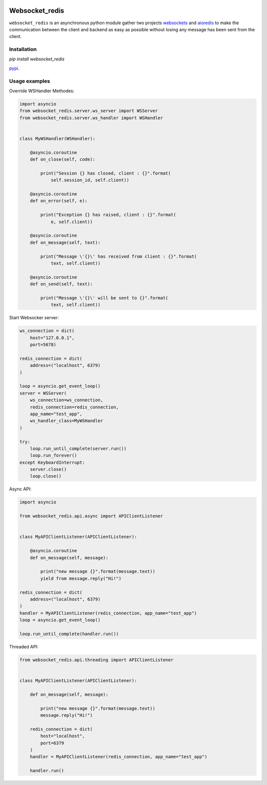 |  |versions| |status| |codecov|

Websocket_redis
=============
``websocket_redis`` is an asynchronous python module gather two projects `websockets <https://github.com/aaugustin/websockets>`_ and `aioredis <https://github.com/aio-libs/aioredis>`_ to make the communication between the client and backend as easy as possible without losing any message has been sent from the client.

Installation
------------
.. code:: shell
`pip install websocket_redis` 

`pypi <https://pypi.python.org/pypi/websocket_redis>`_.

Usage examples
--------------

Override WSHandler Methodes:

.. code:: python

    import asyncio
    from websocket_redis.server.ws_server import WSServer
    from websocket_redis.server.ws_handler import WSHandler
    
    
    class MyWSHandler(WSHandler):
    
        @asyncio.coroutine
        def on_close(self, code):
    
            print("Session {} has closed, client : {}".format(
                self.session_id, self.client))
    
        @asyncio.coroutine
        def on_error(self, e):
    
            print("Exception {} has raised, client : {}".format(
                e, self.client))
    
        @asyncio.coroutine
        def on_message(self, text):
    
            print("Message \'{}\' has received from client : {}".format(
                text, self.client))
    
        @asyncio.coroutine
        def on_send(self, text):
    
            print("Message \'{}\' will be sent to {}".format(
                text, self.client))

Start Websocker server:

.. code:: python

    ws_connection = dict(
        host="127.0.0.1",
        port=5678)

    redis_connection = dict(
        address=("localhost", 6379)
    )

    loop = asyncio.get_event_loop()
    server = WSServer(
        ws_connection=ws_connection,
        redis_connection=redis_connection,
        app_name="test_app",
        ws_handler_class=MyWSHandler
    )

    try:
        loop.run_until_complete(server.run())
        loop.run_forever()
    except KeyboardInterrupt:
        server.close()
        loop.close()

Async API:

.. code:: python

    import asyncio
    
    from websocket_redis.api.async import APIClientListener


    class MyAPIClientListener(APIClientListener):
    
        @asyncio.coroutine
        def on_message(self, message):
    
            print("new message {}".format(message.text))
            yield from message.reply("Hi!")

    redis_connection = dict(
        address=("localhost", 6379)
    )
    handler = MyAPIClientListener(redis_connection, app_name="test_app")
    loop = asyncio.get_event_loop()
    
    loop.run_until_complete(handler.run())

Threaded API:

.. code:: python

    from websocket_redis.api.threading import APIClientListener
    
    
    class MyAPIClientListener(APIClientListener):
    
        def on_message(self, message):
    
            print("new message {}".format(message.text))
            message.reply("Hi!")
    
        redis_connection = dict(
            host="localhost",
            port=6379
        )
        handler = MyAPIClientListener(redis_connection, app_name="test_app")
    
        handler.run()

.. |versions| image:: https://img.shields.io/pypi/pyversions/websokcer_redis.svg
    :target: https://pypi.python.org/pypi/websokcer_redis
    :alt: Python versions supported
.. |codecov| image:: http://codecov.io/github/nedbat/coveragepy/websokcer_redis.svg?branch=master
    :target: http://codecov.io/github/nedbat/coveragepy?branch=master
    :alt: Coverage!
.. |status| image:: https://img.shields.io/pypi/status/websokcer_redis.svg
    :target: https://pypi.python.org/pypi/websokcer_redis
    :alt: Package stability
